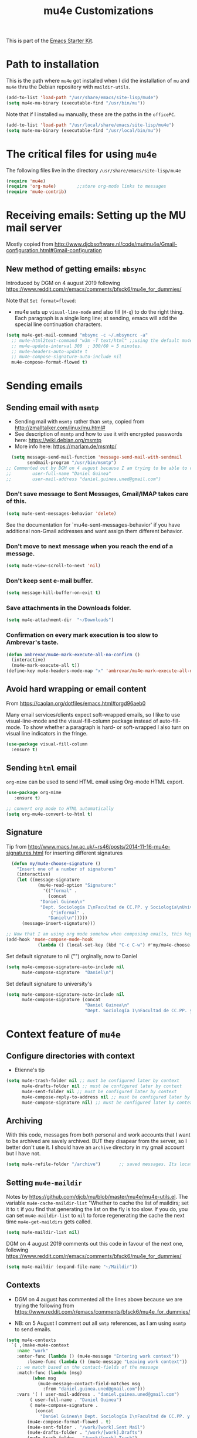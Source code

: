 # -*- coding: utf-8 -*-
# -*- find-file-hook: org-babel-execute-buffer -*-

#+TITLE: mu4e Customizations
#+OPTIONS: toc:nil num:nil ^:nil
#+PROPERTY: header-args :tangle yes

This is part of the [[file:starter-kit.org][Emacs Starter Kit]].

* Path to installation

This is the path where =mu4e= got installed when I did the installation of =mu= and =mu4e= thru the Debian repository with =maildir-utils=.

#+BEGIN_SRC emacs-lisp :tangle yes
(add-to-list 'load-path "/usr/share/emacs/site-lisp/mu4e")
(setq mu4e-mu-binary (executable-find "/usr/bin/mu"))
#+END_SRC

#+RESULTS:
: /usr/bin/mu

Note that if I installed =mu= manually, these are the paths in the =officePC=.

#+BEGIN_SRC emacs-lisp :tangle no
(add-to-list 'load-path "/usr/local/share/emacs/site-lisp/mu4e")
(setq mu4e-mu-binary (executable-find "/usr/local/bin/mu"))
#+END_SRC

* The critical files for using =mu4e=
The following files live in the directory =/usr/share/emacs/site-lisp/mu4e= 

#+BEGIN_SRC emacs-lisp :tangle yes
(require 'mu4e)
(require 'org-mu4e)        ;;store org-mode links to messages
(require 'mu4e-contrib)
#+END_SRC

#+RESULTS:
: mu4e-contrib

* Receiving emails: Setting up the MU mail server

Mostly copied from http://www.djcbsoftware.nl/code/mu/mu4e/Gmail-configuration.html#Gmail-configuration

** COMMENT Get emails with =offlineimap=

#+BEGIN_SRC emacs-lisp :tangle no
(setq mu4e-get-mail-command "offlineimap")   
(setq mu4e-update-mail-and-index 'run-in-background)
#+END_SRC

#+RESULTS:
: offlineimap

Updating email takes ages because I have many Maildir folders, so I follow the advice here: https://www.djcbsoftware.nl/code/mu/mu4e/General.html

DGM disactivates this on 4 august 2019 because I am trying the new method that seems to be quicker, based on =mbsync=.

#+BEGIN_SRC emacs-lisp :tangle no
(setq mu4e-cache-maildir-list t)
#+END_SRC

#+RESULTS:
: t

** New method of getting emails: =mbsync=

Introduced by DGM on 4 august 2019 following https://www.reddit.com/r/emacs/comments/bfsck6/mu4e_for_dummies/

Note that ~Set format=flowed~: 
- mu4e sets up =visual-line-mode= and also fill (=M-q=) to do the right thing. Each paragraph is a single long line; at sending, emacs will add the special line continuation characters.

#+BEGIN_SRC emacs-lisp :tangle yes
(setq mu4e-get-mail-command "mbsync -c ~/.mbsyncrc -a"
  ;; mu4e-html2text-command "w3m -T text/html" ;;using the default mu4e-shr2text
  ;; mu4e-update-interval 300  ; 300/60 = 5 minutes.
  ;; mu4e-headers-auto-update t
  ;; mu4e-compose-signature-auto-include nil
  mu4e-compose-format-flowed t)
#+END_SRC

#+RESULTS:
: t

* Sending emails 
** COMMENT =smtpmail=

#+BEGIN_SRC emacs-lisp :tangle no
(require 'smtpmail)

;;rename files when moving
;;NEEDED FOR MBSYNC
(setq mu4e-change-filenames-when-moving t)

;;set up queue for offline email
;;use mu mkdir  ~/Maildir/personal/queue and ~/Maildir/work/queue to set up first.. but then, how does it choose one? 
(setq smtpmail-queue-mail nil)   ;; start in normal mode
;; (setq smtpmail-queue-mail nil ;; start in normal mode
;;       smtpmail-queue-dir  "~/Maildir/queue/cur") 
#+END_SRC

#+RESULTS:

** Sending email with =msmtp=

- Sending mail with =msmtp= rather than =smtp=, copied from http://zmalltalker.com/linux/mu.html#
- See description of =msmtp= and how to use it with encrypted passwords here: https://wiki.debian.org/msmtp
- More info here: https://marlam.de/msmtp/

#+BEGIN_SRC emacs-lisp :tangle yes
  (setq message-send-mail-function 'message-send-mail-with-sendmail
        sendmail-program "/usr/bin/msmtp")
;; Commented out by DGM on 4 august because I am trying to be able to choose where to send from.
;;        user-full-name "Daniel Guinea"
;;        user-mail-address "daniel.guinea.uned@gmail.com")
#+END_SRC

#+RESULTS:
: /usr/bin/msmtp

*** Don't save message to Sent Messages, Gmail/IMAP takes care of this.

#+BEGIN_SRC emacs-lisp :tangle yes
(setq mu4e-sent-messages-behavior 'delete)
#+END_SRC

#+RESULTS:
: delete

See the documentation for `mu4e-sent-messages-behavior' if you have additional non-Gmail addresses and want assign them different behavior.

*** Don't move to next message when you reach the end of a message.

#+BEGIN_SRC emacs-lisp :tangle yes
(setq mu4e-view-scroll-to-next 'nil)
#+END_SRC

*** Don't keep sent e-mail buffer.

#+BEGIN_SRC emacs-lisp :tangle yes
(setq message-kill-buffer-on-exit t)
#+END_SRC

#+RESULTS:
: t

*** Save attachments in the Downloads folder.

#+BEGIN_SRC emacs-lisp :tangle yes
(setq mu4e-attachment-dir  "~/Downloads")
#+END_SRC

#+RESULTS:
: ~/Downloads

*** Confirmation on every mark execution is too slow to Ambrevar's taste.

#+BEGIN_SRC emacs-lisp :tangle no
(defun ambrevar/mu4e-mark-execute-all-no-confirm ()
  (interactive)
  (mu4e-mark-execute-all t))
(define-key mu4e-headers-mode-map "x" 'ambrevar/mu4e-mark-execute-all-no-confirm)
#+END_SRC

#+RESULTS:
: ambrevar/mu4e-mark-execute-all-no-confirm

*** COMMENT Choose account to send email from

Next is borrowed from http://ionrock.org/emacs-email-and-mu.html (and included in http://zmalltalker.com/linux/mu.html#).  Choose account label to feed =msmtp -a= option based on =From= header in Message buffer; This function must be added to =message-send-mail-hook= for on-the-fly change of =From= address before sending message since =message-send-mail-hook= is processed right  before sending message.

Commented out by DGM on 4 august because I am going to try and use the tips from Linux Magazine.

#+BEGIN_SRC emacs-lisp :tangle no
  (defun choose-msmtp-account ()
    (if (message-mail-p)
        (save-excursion
          (let*
              ((from (save-restriction
                       (message-narrow-to-headers)
                       (message-fetch-field "from")))
               (account
                (cond
                 ((string-match "daniel.guinea.uned@gmail.com" from) "work")
                 ((string-match "daniel.guinea.martin@gmail.com" from) "personal"))))
            (setq message-sendmail-extra-arguments (list '"-a" account))))))
  (setq message-sendmail-envelope-from 'header)
  (add-hook 'message-send-mail-hook 'choose-msmtp-account)
  (add-to-list 'mu4e-bookmarks
               '("maildir:/INBOX OR maildir:/personal/INBOX flag:unread" "Today's news" ?z))
#+END_SRC

#+RESULTS:
| maildir:/INBOX OR maildir:/personal/INBOX flag:unread | Today's news         | 122 |
| flag:unread AND NOT flag:trashed                      | Unread messages      | 117 |
| date:today..now                                       | Today's messages     | 116 |
| date:7d..now                                          | Last 7 days          | 119 |
| mime:image/*                                          | Messages with images | 112 |

*** COMMENT Smartly choose the email address from where to reply

DGM on August 5th: not needed anymore with the =context= setup (I think).

1) messages to =me@foo.example.com= should be replied with =From:me@foo.example.com=
2) messages to =me@bar.example.com= should be replied with =From:me@bar.example.com=
3) all other mail should use =From:me@cuux.example.com=

(I am not sure it is working)

#+BEGIN_SRC emacs-lisp :tangle no
(add-hook 'mu4e-compose-pre-hook
  (defun my-set-from-address ()
    "Set the From address based on the To address of the original."
    (let ((msg mu4e-compose-parent-message)) ;; msg is shorter...
      (when msg
        (setq user-mail-address
          (cond
            ((mu4e-message-contact-field-matches msg :to "daniel.guinea.uned@gmail.com")
              "daniel.guinea.uned@gmail.com")
            ((mu4e-message-contact-field-matches msg :to "daniel.guinea@poli.uned.es")
              "daniel.guinea.uned@gmail.com")
            ((mu4e-message-contact-field-matches msg :to "daniel.guinea.martin@gmail.com")
              "daniel.guinea.martin@gmail.com")
            (t "daniel.guinea.uned@gmail.com")))))))
#+END_SRC

#+RESULTS:
| my-set-from-address |

** Avoid hard wrapping or email content

From https://caolan.org/dotfiles/emacs.html#orgd96aeb0

Many email services/clients expect soft-wrapped emails, so I like to use visual-line-mode and the visual-fill-column package instead of auto-fill-mode. To show whether a paragraph is hard- or soft-wrapped I also turn on visual line indicators in the fringe.

#+BEGIN_SRC emacs-lisp :tangle yes
(use-package visual-fill-column
  :ensure t)
#+END_SRC

** Sending =html= email

=org-mime= can be used to send HTML email using Org-mode HTML export.

#+BEGIN_SRC emacs-lisp :tangle yes
(use-package org-mime
   :ensure t)

;; convert org mode to HTML automatically
(setq org-mu4e-convert-to-html t)
#+END_SRC

#+RESULTS:
: t

** Signature 

Tip from http://www.macs.hw.ac.uk/~rs46/posts/2014-11-16-mu4e-signatures.html for inserting different signatures

#+BEGIN_SRC emacs-lisp :tangle yes
  (defun my/mu4e-choose-signature ()
    "Insert one of a number of signatures"
    (interactive)
    (let ((message-signature
            (mu4e-read-option "Signature:"
              '(("formal" .
                (concat
             "Daniel Guinea\n"
             "Dept. Sociología I\nFacultad de CC.PP. y Sociología\nUniversidad Nacional de Educación a Distancia (UNED)\nCalle Obispo Trejo 2, Madrid 28040\nemail: daniel.guinea@poli.uned.es\nTel. +34 91 398 9441"))
                 ("informal" .
                "Daniel\n")))))
      (message-insert-signature)))

;; Now that I am using org mode somehow when composing emails, this keybind is already in use
(add-hook 'mu4e-compose-mode-hook
            (lambda () (local-set-key (kbd "C-c C-w") #'my/mu4e-choose-signature)))
#+END_SRC

#+RESULTS:
| (lambda nil (local-set-key (kbd C-c C-w) #'my/mu4e-choose-signature)) | my-do-compose-stuff | ambrevar/message-github | (lambda nil (set-fill-column 72) (auto-fill-mode 0) (visual-fill-column-mode) (setq visual-line-fringe-indicators '(left-curly-arrow right-curly-arrow)) (visual-line-mode)) | (lambda nil (local-set-key (kbd C-c C-w) #'my-mu4e-choose-signature)) |


Set default signature to nil ("") orginally, now to Daniel

#+BEGIN_SRC emacs-lisp :tangle yes
  (setq mu4e-compose-signature-auto-include nil
        mu4e-compose-signature  "Daniel\n")
#+END_SRC

#+RESULTS:


Set default signature to university's

#+BEGIN_SRC emacs-lisp :tangle no
  (setq mu4e-compose-signature-auto-include nil
        mu4e-compose-signature (concat
                                "Daniel Guinea\n"
                                "Dept. Sociología I\nFacultad de CC.PP. y Sociología\nUniversidad Nacional de Educación a Distancia (UNED)\nCalle Obispo Trejo 2, Madrid 28040\nemail: daniel.guinea@poli.uned.es\nTel. +34 91 398 9441"))
#+END_SRC

#+RESULTS:
: Daniel Guinea
: Dept. Sociología I
: Facultad de CC.PP. y Sociología
: Universidad Nacional de Educación a Distancia (UNED)
: Calle Obispo Trejo 2, Madrid 28040
: email: daniel.guinea@poli.uned.es
: Tel. +34 91 398 9441

* Context feature of =mu4e=
** Configure directories with context 

- Etienne's tip

#+BEGIN_SRC emacs-lisp :tangle yes
(setq mu4e-trash-folder nil ;; must be configured later by context
      mu4e-drafts-folder nil ;; must be configured later by context
      mu4e-sent-folder nil ;; must be configured later by context
      mu4e-compose-reply-to-address nil ;; must be configured later by context
      mu4e-compose-signature nil) ;; must be configured later by context
#+END_SRC

#+RESULTS:

** Archiving

With this code, messages from both personal and work accounts that I want to be archived are savely archived. BUT they disapear from the server, so I better don't use it. I should have an =archive= directory in my gmail account but I have not. 

#+BEGIN_SRC emacs-lisp :tangle yes
(setq mu4e-refile-folder "/archive")       ;; saved messages. Its location is relative to `mu4e-maildir'
#+END_SRC

#+RESULTS:
: /archive

** Setting =mu4e-maildir= 

Notes by https://github.com/djcb/mu/blob/master/mu4e/mu4e-utils.el. The variable  =mu4e-cache-maildir-list= "Whether to cache the list of maildirs; set it to =t= if you find that generating the list on the fly is too slow. If you do, you can set =mu4e-maildir-list= to =nil= to force regenerating the cache the next time =mu4e-get-maildirs= gets called.

#+BEGIN_SRC emacs-lisp :tangle no
(setq mu4e-maildir-list nil)   
#+END_SRC

#+RESULTS:

DGM on 4 august 2019 comments out this code in favour of the next one, following https://www.reddit.com/r/emacs/comments/bfsck6/mu4e_for_dummies/

#+BEGIN_SRC emacs-lisp :tangle yes
(setq mu4e-maildir (expand-file-name "~/Maildir"))
#+END_SRC
** Contexts  
- DGM on 4 august has commented all the lines above because we are trying the following from https://www.reddit.com/r/emacs/comments/bfsck6/mu4e_for_dummies/

- NB: on 5 August I comment out all =smtp= references, as I am using =msmtp= to send emails.

#+BEGIN_SRC emacs-lisp :tangle yes
(setq mu4e-contexts
  `( ,(make-mu4e-context 
    :name "work" 
    :enter-func (lambda () (mu4e-message "Entering work context"))
        :leave-func (lambda () (mu4e-message "Leaving work context"))
    ;; we match based on the contact-fields of the message
    :match-func (lambda (msg)
          (when msg
            (mu4e-message-contact-field-matches msg
              :from "daniel.guinea.uned@gmail.com")))
    :vars '( ( user-mail-address . "daniel.guinea.uned@gmail.com")
         ( user-full-name . "Daniel Guinea")
         ( mu4e-compose-signature . 
           (concat 
             "Daniel Guinea\n Dept. Sociología I\nFacultad de CC.PP. y Sociología\nUniversidad Nacional de Educación a Distancia (UNED)\nCalle Obispo Trejo 2, Madrid\nemail: daniel.guinea@poli.uned.es\nTel. +34 91 398 9441\n"))
        (mu4e-compose-format-flowed . t)
        (mu4e-sent-folder . "/work/[work].Sent Mail")
        (mu4e-drafts-folder . "/work/[work].Drafts")
        (mu4e-trash-folder . "/work/[work].Trash")
        (mu4e-maildir-shortcuts . ( ("/work/INBOX"            . ?i)
                                    ("/work/[work].Sent Mail" . ?s)
                                    ("/work/[work].Drafts"    . ?d)
                                    ("/work/[work].Trash"     . ?t)
                                    ("/work/[work].Spam"      . ?b)))))
     ,(make-mu4e-context
    :name "personal"
    :enter-func (lambda () (mu4e-message "Switch to personal context"))
    ;; no :leave-func 
    ;; we match based on the maildir of the message
    ;; this matches maildir /personal and its sub-directories
    :match-func (lambda (msg)
          (when msg
			(string-match-p "^/personal" (mu4e-message-field msg :maildir))))
    :vars '( ( user-mail-address . "daniel.guinea.martin@gmail.com")
        (user-full-name . "Daniel")
        (mu4e-compose-signature .  "Daniel\n")
        (mu4e-sent-folder . "/personal/[personal].Sent Mail")
        (mu4e-drafts-folder . "/personal/[personal].Drafts")
        (mu4e-trash-folder . "/personal/[personal].Trash")
        (mu4e-compose-format-flowed . t)
        (mu4e-maildir-shortcuts . ( ("/personal/INBOX"                . ?i)
                                    ("/personal/[personal].Sent Mail" . ?s)
                                    ("/personal/[personal].Drafts"    . ?d)
                                    ("/personal/[personal].Trash"     . ?t)
                                    ("/personal/[personal].Spam"      . ?b)))))
     ))
#+END_SRC

#+RESULTS:
| #s(mu4e-context work (lambda nil (mu4e-message Entering work context)) (lambda nil (mu4e-message Leaving work context)) (lambda (msg) (when msg (mu4e-message-contact-field-matches msg :from daniel.guinea.uned@gmail.com))) ((user-mail-address . daniel.guinea.uned@gmail.com) (user-full-name . Daniel Guinea) (mu4e-compose-signature concat Daniel Guinea |

Leaving out this: 
#+BEGIN_EXAMPLE
Context 1:
        ;; "/work/[work].All Mail"  . ?a)
        ;; (smtpmail-queue-dir . "~/Maildir/work/queue/cur")
        ;; (message-send-mail-function . smtpmail-send-it)
        ;; (smtpmail-smtp-user . "work")
        ;; (smtpmail-starttls-credentials . (("smtp.gmail.com" 587 nil nil)))
        ;; (smtpmail-auth-credentials . (expand-file-name "~/.authinfo.gpg"))
        ;; (smtpmail-default-smtp-server . "smtp.gmail.com")
        ;; (smtpmail-smtp-server . "smtp.gmail.com")
        ;; (smtpmail-smtp-service . 587)
        ;; (smtpmail-debug-info . t)
        ;; (smtpmail-debug-verbose . t)

Context 2:
        ;; ("/personal/[personal].All Mail"  . ?a)
        ;; (smtpmail-queue-dir . "~/Maildir/personal/queue/cur")
        ;; (message-send-mail-function . smtpmail-send-it)
        ;; (smtpmail-smtp-user . "personal")
        ;; (smtpmail-starttls-credentials . (("smtp.gmail.com" 587 nil nil)))
        ;; (smtpmail-auth-credentials . (expand-file-name "~/.authinfo.gpg"))
        ;; (smtpmail-default-smtp-server . "smtp.gmail.com")
        ;; (smtpmail-smtp-server . "smtp.gmail.com")
        ;; (smtpmail-smtp-service . 587)
        ;; (smtpmail-debug-info . t)
        ;; (smtpmail-debug-verbose . t)
#+END_EXAMPLE

Preferably use context names starting with different letters, because the first letter is automatically used as a short-cut, so you will be able to switch between the two contexts simply using =;w= and =;p=.

*** Context tricks

It is possible to automatically fill =mu4e-user-address-list= by concatenating the user-mail-address fields of all contexts: 

This sets `mu4e-user-mail-address-list' to the concatenation of all `user-mail-address' values for all contexts. If you have other mail addresses as well, you'll need to add those manually.


#+BEGIN_SRC emacs-lisp :tangle yes
  (setq mu4e-user-mail-address-list
    (delq nil
      (mapcar (lambda (context)
		(when (mu4e-context-vars context)
		  (cdr (assq 'user-mail-address (mu4e-context-vars context)))))
	mu4e-contexts)))
#+END_SRC

#+RESULTS:
| daniel.guinea.uned@gmail.com | daniel.guinea.martin@gmail.com |

*** Context costumizationl

#+BEGIN_SRC emacs-lisp :tangle yes
;; Don't bother me with context on startup.
;; (setq mu4e-context-policy nil)

;; alternative from DGM on 4 august 2019, https://www.reddit.com/r/emacs/comments/bfsck6/mu4e_for_dummies/
;; start with the first (default) context;
(setq mu4e-context-policy 'pick-first) 
;; (setq mu4e-context-policy nil) 
;; (setq mu4e-context-policy 'ask-if-none) 
;; whether to compose with the current context if no context matched (nil option. In this case I say "ask always")
;; (setq mu4e-compose-context-policy 'always-ask)
;; (setq mu4e-compose-context-policy 'ask)
(setq mu4e-compose-context-policy nil)

;; (setq mu4e-user-mail-address-list (list "daniel.guinea.uned@gmail.com" "daniel.guinea.martin@gmail.com"))

;; (setq mail-user-agent 'mu4e-user-agent)

;; these are actually the defaults
;;    (setq
;;      ;; mu4e-maildir       "~/Maildir/work"      ;; top-level Maildir
;;      mu4e-sent-folder   "[work].Sent Mail"   ;; folder for sent messages
;;      mu4e-drafts-folder "[work].Drafts"      ;; unfinished messages
;;      mu4e-trash-folder  "[work].Trash")      ;; trashed messages
#+END_SRC

#+RESULTS:
: [work].Trash

Note, =mu4e-maildir= takes an actual =filesystem-path=, the other folder names are all relative to =mu4e-maildir=. Also note that this must not be a symbolic link.

* Attachments
** Gnus for attaching
I don't know the use of this but I had it, so...

#+BEGIN_SRC emacs-lisp :tangle yes
  (require 'gnus-dired)
  ;; make the `gnus-dired-mail-buffers' function also work on
  ;; message-mode derived modes, such as mu4e-compose-mode
  (defun gnus-dired-mail-buffers ()
    "Return a list of active message buffers."
    (let (buffers)
      (save-current-buffer
        (dolist (buffer (buffer-list t))
          (set-buffer buffer)
          (when (and (derived-mode-p 'message-mode)
                     (null message-sent-message-via))
            (push (buffer-name buffer) buffers))))
      (nreverse buffers)))

   (setq gnus-dired-mail-mode 'mu4e-user-agent)
   (add-hook 'dired-mode-hook 'turn-on-gnus-dired-mode)
#+END_SRC

** Saving attachments

#+BEGIN_SRC emacs-lisp :tangle yes
(setq mu4e-attachment-dir "~/Downloads"
      mu4e-save-multiple-attachments-without-asking t)
#+END_SRC

#+RESULTS:
: t

* Customizing the main view
** Adding bookmark to menu or =Main view=
- Read https://www.djcbsoftware.nl/code/mu/mu4e/Bookmarks.html

#+BEGIN_SRC emacs-lisp :tangle yes 
(add-to-list 'mu4e-bookmarks
  (make-mu4e-bookmark
    :name  "Messages with attachments"
    :query "flag:attach"
    :key ?a) t)

(add-to-list 'mu4e-bookmarks
  (make-mu4e-bookmark
    :name  "Archived messages"
    :query "maildir:/archive" 
    :key ?z) t)
#+END_SRC


** New bookmarks inspired by the great Royal Holloway Albertch
- https://martinralbrecht.wordpress.com/2016/05/30/handling-email-with-emacs/

#+begin_src emacs-lisp :tangle yes :results silent
  (add-to-list
   'mu4e-bookmarks
   '("(maildir:\"/personal/[personal].Sent Mail\" OR maildir:\"/work/[work].Sent Mail\") AND date:7d..now"
     "Sent in last 7 days" ?s) t)

  (add-to-list
   'mu4e-bookmarks
   '("(maildir:\"/work/INBOX\" OR maildir:\"/work/[work].Spam\"  OR maildir:\"/work/[work].Drafts\" OR maildir:\"/work/[work].Trash\") AND ((from:\"Maria Angel\" OR from:departamentos.polisoci@adm.uned.es OR from:secretaria.poli.soci@adm.uned.es OR from:decanato.polisoci@adm.uned.es OR from:negociado-pruebas-presenciales@adm.uned.es OR from:vicepruebas@adm.uned.es OR from:vrector-pruebas-presen@adm.uned.es OR from:coord.pruebas@adm.uned.es OR from:pruebaspresenciales@adm.uned.es OR from:gastosextraordinariospruebas@adm.uned.es OR from:\"Secretaria Docente\" OR from:\"Secretaría Docente\" OR from:secdoc.cee@adm.uned.es OR from:secretaria-ecoemp@adm.uned.es OR from:\"Secretaría Facultad CC. Economicas\" OR from:gabriela.topa1@gmail.com OR from:\"Gabriela Topa\" OR from:gtopa@psi.uned.es OR from:\"Máster Formación Profesorado\" OR from:master-formacionprofesorado@adm.uned.es OR from:\"M. Angeles Serrano Garcia\" OR from:maserrano@pas.uned.es OR from:\"M. del Puerto Hojas Rosales\" OR from:mhojas@pas.uned.es OR from:secadi.polisoci@adm.uned.es OR from:\"Secadi\" OR from:\"GUADALUPE DAMAS JURADO\" OR from:gdamas@pas.uned.es OR from:llosada@edu.uned.es OR from:egiralde@pas.uned.es OR from:\"MARIA GOMEZ ESCARDA\" OR from:mgomez@poli.uned.es OR from:sociologiauno@adm.uned.es OR from:vrector-profesorado@adm.uned.es OR from:\"Vicerrectorado de Profesorado\" OR from:vrector-gradoyposgrado@adm.uned.es OR from:vadj.grado@adm.uned.es OR from:alba.vrector@adm.uned.es) OR (subject:tfg OR subject:TFG OR body:tfg OR body:TFG OR subject:\"trabajo fin de grado\" OR body:\"trabajo fin de grado\" OR subject:tfm OR subject:TFM OR body:tfm OR body:TFM OR subject:\"trabajo fin de master\" OR body:\"trabajo fin de master\" OR subject:\"/ex.men.*/\"  OR body:\"/ex.men.*/\" OR subject:\"sociologia aplicada\"  OR body:\"sociologia aplicada\" OR subject:/modelo.*/))"
     "Facultad, dept., vicerrec., TFG, exámenes" ?f) t)

  (add-to-list
   'mu4e-bookmarks
   '("(maildir:\"/work/INBOX\" OR maildir:\"/personal/INBOX\" OR maildir:\"/work/[work].Spam\" OR maildir:\"/personal/[personal].Spam\" OR maildir:\"/work/[work].Drafts\" OR maildir:\"/personal/[personal].Drafts\" OR maildir:\"/work/[work].Trash\" OR maildir:\"/personal/[personal].Trash\") AND (from:ricardo.mora.villarrubia@gmail.com OR from:ricardo.mora@uc3m.es OR from:ricardo.mora.villarrubia@outlook.com OR from:\"Ricardo Mora\" OR from:ricmora@eco.uc3m.es OR from:\"Adelheid Holl\" OR from:a.holl@csic.es)"
     "Ricardo" ?r) t)

  (add-to-list
   'mu4e-bookmarks
   '("(maidlir:\"/work/INBOX\" OR maildir:\"/personal/INBOX\" OR maildir:\"/work/[work].Spam\" OR maildir:\"/personal/[personal].Spam\" OR maildir:\"/work/[work].Drafts\" OR maildir:\"/personal/[personal].Drafts\" OR maildir:\"/work/[work].Trash\" OR maildir:\"/personal/[personal].Trash\") AND (from:\"Belén Barreiro\" OR from:bbarreiro@40db.es OR from:40db.es OR from:\"Mónica Méndez\" OR from:monica.mendez@cis.es) OR from:\"Luis Manuel Ayuso Sanchez\" Or from:luis.ayuso@uma.es OR from:\"Juan Ignacio Martinez Pastor\" OR from:jimartinez@poli.uned.es OR from:ecb@uma.es)"
     "Work-hunt" ?h) t)

  (add-to-list
   'mu4e-bookmarks
   '("(maildir:\"/work/INBOX\" OR maildir:\"/personal/INBOX\" OR maildir:\"/work/[work].Spam\" OR maildir:\"/personal/[personal].Spam\" OR maildir:\"/work/[work].Drafts\" OR maildir:\"/personal/[personal].Drafts\" OR maildir:\"/work/[work].Trash\" OR maildir:\"/personal/[personal].Trash\") AND (from:\"Paula Zingoni\" OR from:paulazingoni@gmail.com OR from:\"Croydon County\" OR from:\"Family\" OR from:family.croydon.countycourt@justice.gov.uk OR from:\"Jose Antonio Arcila\" OR from:joseantonio@arcila-abogados.es OR from:\"Elena Benítez Imedio\" OR from:ebi@ayuelajimenez.es OR from:\"Juan Antonio Montoro\" OR from:jmontoro@euroconsejo.org OR from:\"Pablo Velasco Espinosa\" OR from:pvelasco@euroconsejo.org OR from:mensajeria@phidias.es OR from:\"Montessori School\" OR from:\"Mataespesa Montessori School\" OR from:mataespesa@montessorischool.es OR from:\"Laura Romay\" OR from:\"Anna Dick\" OR from:anna.dick@montessorischool.es OR form:\"Gema Baeza Gómez\" OR from:gbg@ayuelajimenez.es)"
     "Operation D" ?d))


  (add-to-list
   'mu4e-bookmarks
   '("(maildir:\"/work/INBOX\" OR maildir:\"/personal/INBOX\" OR maildir:\"/work/[work].Spam\" OR maildir:\"/personal/[personal].Spam\" OR maildir:\"/work/[work].Drafts\" OR maildir:\"/personal/[personal].Drafts\" OR maildir:\"/work/[work].Trash\" OR maildir:\"/personal/[personal].Trash\") AND (from:\"Kenedy Alva\" OR from:kenedy@gmail.com OR from:\"Paz Torrente\" OR from:paztorrente@gmail.com OR from:\"Javier Martín\" OR from:javiermartinr@gmail.com OR from:\"Canal de Isabel II\" OR from:comunicaciones.comerciales@canaldeisabelsegunda.es OR from:\"Jazztel\" OR from:att.cliente.jazztel@jazztel.com)"
     "Ave María" ?a))

  ;;(add-to-list
  ;; 'mu4e-bookmarks
  ;; '("mime:application/* AND NOT mime:application/pgp* AND (maildir:\"/work/INBOX\" OR maildir:\"/personal/INBOX\")"
  ;;   "Messages with attachments for me." ?i) t)
#+end_src

OR subject:modelo OR subject:modelos OR subject:examen OR subject:examenes OR subject:convocatoria OR body:modelo OR body:modelos OR body:examen OR body:examenes OR body:convocatoria

** COMMENT New item in Basics (Main View): =helm-mu=

Not working. 

Tip from https://www.djcbsoftware.nl/code/mu/mu4e/Defining-actions.html
and 
http://djcbsoftware.nl/code/mu/mu4e/Adding-an-action-in-the-message-view.html

#+BEGIN_SRC emacs-lisp :tangle no
(defun my-call-to-helm-mu ()
  "Calls helm-mu."
  (helm-mu)
  )

;; Define 'x' as the shortcut
(add-to-list 'mu4e-view-actions
             '("Mmu search" . my-call-to-helm-mu) t)
#+END_SRC

#+RESULTS:
: ((capture message . mu4e-action-capture-message) (view as pdf . mu4e-action-view-as-pdf) (show this thread . mu4e-action-show-thread) (ViewInBrowser . mu4e-action-view-in-browser) (Mmu search . my-call-to-helm-mu))

* Org capture templates, including for emails

Placed here so that they work with emails.

Article from The Reddit Workflow, accessible at https://www.reddit.com/r/emacs/comments/4gudyw/help_me_with_my_orgmode_workflow_for_notetaking/

Read this on email handling: http://pragmaticemacs.com/emacs/master-your-inbox-with-mu4e-and-org-mode/

On capturing URLs and content from  web pages (and drilling org-drill items from these), read https://orgmode.org/worg/org-contrib/org-drill.html.

Templates with shortcuts =u= and =w= taken from =org-drill= manual.

The 'Respond later' template is a customised TODO which includes some extra email information. This relies on the extended email properties made available in the Org-mode -> Custom Links -> mu4e section of this config.

First, template for contacts from: https://www.reddit.com/r/emacs/comments/8toivy/tip_how_to_manage_your_contacts_with_orgcontacts/

Add field =:BIRTHDAY: %^{yyyy-mm-dd= only add when i want to. Otherwise, if date not valid (YYYY-MM-DD), agenda fails

#+begin_src emacs-lisp :tangle yes
  (defvar my/org-contacts-template "* %(org-contacts-template-name)
  :PROPERTIES:
  :ADDRESS: %^{Calle, Ciudad, CP, País}
  :EMAIL: %(org-contacts-template-email)
  :TEL: %^{Tel}
  :CELL: %^{Mobile}
  :NOTE: %^{NOTE}
  :END:" "Template for org-contacts.")
#+end_src

#+RESULTS:
: my/org-contacts-template

#+BEGIN_SRC emacs-lisp :tangle yes
  (setq org-capture-templates `(
                                ("a"  "Article"  entry
                                 (file+headline "/home/dgm/Dropbox/gtd/bibliography.org" "Bibliography")
                                 "* %a %^g
                                      \n:PROPERTIES:
                                      \n:Created: %U
                                      \n:END:
                                      \n%i
                                      \nBrief description:
                                      \n%?"
                                 :immediate-finish t
                                 :prepend t
                                 :empty-lines 0
                                 :created t)
                                ("c" "Contact" entry (file+headline "/home/dgm/Dropbox/gtd/contacts.org" "Contacts"),
                                 my/org-contacts-template
                                 :empty-lines 1)
                                ("f" "Financial entries (Ledger)")
                                ("fc" "Checking" plain
                                 (file "/media/dgm/blue/documents/personal/finanzas/ledger/journal.dat")
                                 "%(org-read-date) %^{Payee}
                                 Expenses:%^{Account}  $%^{Amount}"
                                 :immediate-finish t)
                                ("fv" "Visa (Credit card)" plain
                                 (file "/media/dgm/blue/documents/personal/finanzas/ledger/journal.dat")
                                 "%(org-read-date) %^{Payee}
                                  Expenses:%^{Account}  $%^{Amount}
                                  Liabilities:Visa"
                                 :immediate-finish t)
                                ("fm" "Metalico" plain
                                 (file "/media/dgm/blue/documents/personal/finanzas/ledger/journal.dat")
                                 "%(org-read-date) * %^{Payee}
                                  Expenses:Cash
                                  Expenses:%^{Account}  %^{Amount}")
                                ("j" "Journal" entry
                                 (file+datetree "/home/dgm/Dropbox/gtd/journal.org")
                                 "* %? \n Added on: %U")
                                ("l" "Life-related Idea" entry
                                 (file+headline "~/Dropbox/gtd/notes.org" "Life-related Ideas")
                                 "* %?\nCaptured on %U from %a\n")
                                ("n" "Note" entry
                                 (file+headline "~/Dropbox/gtd/notes.org" "Notes")
                                 "* %?\nCaptured on %U from %a\n")
                                ("p" "Project-related Idea" entry
                                 (file+headline "~/Dropbox/gtd/notes.org" "Project-related Ideas")
                                 "* %?\nCaptured on %U from %a\n")
                                ("r" "Respond later" entry
                                 (file+headline "~/Dropbox/gtd/inbox.org" "Email")
                                 "* TODO Respond to %a, email by %:from \nEntry added on: %U \n"
                                 :empty-lines 0
                                 :immediate-finish t)
                                ("t" "Todo [inbox]" entry
                                 (file+headline "/home/dgm/Dropbox/gtd/inbox.org" "Tasks")
                                 "* TODO %i%? \nEntry added on: %U from %a\n")
                                ("T" "Tickler" entry
                                 (file+headline "/home/dgm/Dropbox/gtd/tickler.org" "Tickler")
                                 "* %i%? \nEntry added on: %U from %a\n")
                                ("u" "URLs to remember" entry
                                 (file+headline  "/home/dgm/Dropbox/gtd/URLs.org" "URLs")
                                 ,(concat "* TODO Read this URL: '%:description'\nURL: %l\nDate:%U\n\n")
                                 :empty-lines 0
                                 :immediate-finish t)
                                ("w" "Capture web snippet" entry
                                 (file+headline "~/Dropbox/gtd/notes.org" "Webs")
                                 ,(concat "* Web: '%:description'\n\nURL: %l\nTime:%U\n\nContents:\n\n %i\n")
                                 :empty-lines 1
                                 :immediate-finish t)
                                ;;("w"
                                ;;"Capture web snippet"
                                ;;entry
                                ;;(file+headline "~/Dropbox/gtd/notes.org" "Webs")
                                ;; ,(concat "* Web: '%:description'        :"
                                ;;          ":\n:PROPERTIES:\n:DATE_ADDED: %u\n:SOURCE_URL: %c\n:END:\n\n%i\n%?\n")
                                ;; :empty-lines 1
                                ;; :immediate-finish t)
                                ))
#+END_SRC

#+RESULTS:
| a | Article | entry | (file+headline /home/dgm/Dropbox/gtd/bibliography.org Bibliography) | * %a %^g |





Original template: 

#+BEGIN_EXAMPLE
(setq org-capture-templates '(
                              ("t" "Todo [inbox]" entry
                               (file+headline "/home/dgm/Dropbox/gtd/inbox.org" "Tasks")
                                 "* TODO %i%? \nEntry added on: %U from %a\n")
                                ("T" "Tickler" entry
                                 (file+headline "/home/dgm/Dropbox/gtd/tickler.org" "Tickler")
                                 "* %i%?
                                      \nEntry added on: %U from %a\n")
                                ("j" "Journal" entry
                                 (file+datetree "/home/dgm/Dropbox/gtd/journal.org")
                                 "* %?
                                      \n Added on: %U")
                                ("n" "Note" entry
                                 (file "~/Dropbox/gtd/notes.org")
                                  "* %?\nCaptured on %U from %a\n")
                                ("a"  "Article"  entry  
                                 (file+headline "/home/dgm/Dropbox/gtd/bibliography.org" "Bibliography") 
                                  "* %a %^g
                                  \n:PROPERTIES: 
                                  \n:Created: %U
                                  \n:END:
                                  \n%i
                                  \nBrief description:
                                  \n%?"  
                                :immediate-finish t 
                                :prepend t  
                                :empty-lines 1  
                                :created t)))
#+END_EXAMPLE

Bits deteled after the Todo "t" capture template: 

#+BEGIN_EXAMPLE
                               ;;               \nEntry created from this heading or email: %a")
                               
#+END_EXAMPLE

From caolan: https://caolan.org/dotfiles/emacs.html#orgd96aeb0
I've disabled it because it was too cumbersome and i've realized that it doesn't not add the origin file from which I capture in the case of emails! 

#+BEGIN_SRC emacs-lisp :tangle no
;; (push `("t" "Todo" entry (file+headline "/home/dgm/Dropbox/gtd/inbox.org" "Tasks")
;;        ,(string-join
;;          '("* TODO %^{Description}"
;;            "  %?"
;;            "  %a"
;;            "  :LOGBOOK:"
;;            "  - Captured on %U from %a"
;;            "  :END:")
;;          "\n"))
;;      org-capture-templates)
#+END_SRC


As Caolan (https://caolan.org/dotfiles/emacs.html#orgd96aeb0) says, during expansion of the template, =%a= has been replaced by a link to the location from where you called the capture command. This can be extremely useful for deriving tasks from emails, for example. This tip from the Org-mode manual. The =%U= will be replaced with the time of the capture, this is an 'inactive' timestamp meaning it won't show up in the agenda view.

Tip from https://lists.gnu.org/archive/html/emacs-orgmode/2007-08/msg00253.html for having agenda show 30 days: =(setq org-agenda-span (quote month))=

** COMMENT org-capture

See: http://pragmaticemacs.com/emacs/master-your-inbox-with-mu4e-and-org-mode/

Originally, before =(setq org-mu4e-link-query-in-headers-mode nil)= I got the following lines but I'm not sure I want to get rid of the =C-c C-t= shortcut.

#+BEGIN_EXAMPLE
    ;; ;; Org mode has "C-c C-t" for 'org-todo.
    ;; (define-key map (kbd "C-c C-t") 'org-mu4e-store-and-capture))
#+END_EXAMPLE

DGM turns it to "off" on 2 august 2019 to try configuration from Linux Magazine

#+BEGIN_SRC emacs-lisp :tangle no
 (when (require 'org-mu4e nil t)
  (dolist (map (list mu4e-view-mode-map mu4e-headers-mode-map)))
  (setq org-mu4e-link-query-in-headers-mode nil))         store link to message if in header view, not to header query
#+END_SRC

#+RESULTS:

* Display 

** Header behaviour

*** Reddit take

From https://www.reddit.com/r/emacs/comments/bfsck6/mu4e_for_dummies/elgoumx via https://www.reddit.com/r/emacs/comments/bfsck6/mu4e_for_dummies/

#+BEGIN_SRC emacs-lisp :tangle yes
(add-hook 'mu4e-headers-mode-hook
      (defun my/mu4e-change-headers ()
	(interactive)
	(setq mu4e-headers-fields
	      `((:human-date . 25) ;; alternatively, use :date
		(:flags . 6)
		(:from . 22)
        (:thread-subject . ,(- (window-body-width) 70)) ;; alternatively, use :subject
		(:size . 7)
        ))))

;; if you use date instead of human-date in the above, use this setting
;; give me ISO(ish) format date-time stamps in the header list
;(setq mu4e-headers-date-format "%Y-%m-%d %H:%M")
#+END_SRC

#+RESULTS:
| my/mu4e-change-headers | (lambda nil (set (make-local-variable 'bookmark-make-record-function) 'mu4e-view-bookmark-make-record)) |

*** Irreal: Toggle per name/full address with =M-RET=. 

https://irreal.org/blog/?p=6122 says:

 These are the headers to show in the headers list -- a pair of a field and its width, with `nil' meaning 'unlimited'.  (Better only use that for the last field.)

These are the defaults:

#+BEGIN_EXAMPLE
(setq mu4e-headers-fields
     '( (:date          .  25)    ;; alternatively, use :human-date
        (:flags         .   6)
        (:from          .  22)
        (:subject       .  nil))) ;; alternatively, use :thread-subject
#+END_EXAMPLE

And from below I have deleted the following because this is all set in the previous heading.

#+BEGIN_EXAMPLE
 mu4e-headers-fields '((:human-date   . 16)
                       (:flags        .  6)
                       (:size         .  6)
                       (:mailing-list . 10)
                       (:from         . 22)
                       (:subject))
#+END_EXAMPLE


#+BEGIN_SRC emacs-lisp :tangle yes
(setq 
 ;; mu4e-headers-date-format "%F %R" ;; already set
 mu4e-headers-time-format "%R"
 mu4e-hide-index-messages t)
#+END_SRC

#+RESULTS:
: t

*** Threading 

Gmail-style threading. 

https://groups.google.com/forum/#!topic/mu-discuss/ZG0trF0reZk say setting it up to "true" causes the "problem" of mu4e not finding emails that =mu= finds.

Also, by turning it off, I don't see the same message multiple times. If I wouldn't set this option here, in headers view I should toggle it with =W=.
#+BEGIN_SRC emacs-lisp :tangle yes
(setq mu4e-headers-include-related 'nil)
;;(setq mu4e-headers-include-related t)
#+END_SRC

#+RESULTS:

** Make some e-mails stand out a bit.

#+BEGIN_SRC emacs-lisp :tangle yes
(set-face-foreground 'mu4e-unread-face "#8b8b00")
(set-face-attribute 'mu4e-flagged-face nil :inherit 'font-lock-warning-face)
#+END_SRC

** Viewing images 

Viewing images is not trivial. See  https://groups.google.com/forum/#!topic/mu-discuss/0QIgZ27x3Is and  https://caolan.org/dotfiles/emacs.html#orgd96aeb0.

Finally, I adopted the solution by Caolan, who thinks the included =mu4e-shr2text= command, which uses the =shr= package (also used by =eww=) to render =HTML= too slow and have switched to using =w3m= with the =display_link_number= option.

On 4 august I comment out the line =(setq mu4e-html2text-command "w3m -dump -s -T text/html -o display_link_number=true")= because I think this is cared for in the =init.el=


#+BEGIN_SRC emacs-lisp :tangle yes
(setq mu4e-view-show-images t
      mu4e-show-images t
      mu4e-view-image-max-width 800)

(when (fboundp 'imagemagick-register-types)
    (imagemagick-register-types))

;; (setq mu4e-view-prefer-html t)  ;; trying this off as https://www.djcbsoftware.nl/code/mu/mu4e/Displaying-rich_002dtext-messages.html recommends

;; (setq mu4e-html2text-command "w3m -dump -s -T text/html -o display_link_number=true")
#+END_SRC

#+RESULTS:
: mu4e-shr2text

As I said, now I have the following as suggested by 
[[/media/dgm/blue/documents/elibrary/computing/Linux/linuxFormat/tips/emacs2-email-video-246February2019.pdf]]

And it is fine; it's either that or =mu4e-shr2text= but with the latter I get just the same as I get in EWW if I follow the action of viewing the message in my browser. Then I can open Chromium with =&= and see it as intended. With pandoc I get a wonderfully formatted plain-text message.

#+BEGIN_SRC emacs-lisp :tangle yes
;;(setq mu4e-html2text-command 'mu4e-shr2text)
(setq mu4e-html2text-command "iconv -c -t utf-8 | pandoc -f html -t plain")

;; If I use shr, it is convinient to make =shr/eww= readable with dark themes, i.e., if you're using a dark theme, and the messages are hard to read, it can help to change the luminosity, e.g.:
(setq shr-color-visible-luminance-min 80)
#+END_SRC

#+RESULTS:
: iconv -c -t utf-8 | pandoc -f html -t plain

Alternative from https://etienne.depar.is/emacs.d/mu4e.html that works worse: 

#+BEGIN_SRC emacs-lisp :tangle no
(setq mu4e-html2text-command "w3m -dump -T text/html -cols 72 -o display_link_number=true -o auto_image=false -o display_image=false -o ignore_null_img_alt=true")
#+END_SRC

** Call EWW to display HTML messages by pressing =aV= to view in browser

I still can't see HTML messages okay. Trying this tip from https://irreal.org/blog/?p=6122

#+BEGIN_SRC emacs-lisp :tangle yes
(defun jcs-view-in-eww (msg)
    (eww-browse-url (concat "file://" (mu4e~write-body-to-html msg))))

;; Arrange to view messages in either the default browser or EWW
(add-to-list 'mu4e-view-actions '("ViewInBrowser" . mu4e-action-view-in-browser) t)
(add-to-list 'mu4e-view-actions '("Eww view" . jcs-view-in-eww) t)
#+END_SRC

#+RESULTS:
: ((capture message . mu4e-action-capture-message) (view as pdf . mu4e-action-view-as-pdf) (show this thread . mu4e-action-show-thread) (ViewInBrowser . mu4e-action-view-in-browser) (View in browser . my/mu4e-in-browser) (Eww view . jcs-view-in-eww))

** COMMENT Alternative approach by Etienne for displaying current mail in browser
The following  function is called as a mu4e Action, to display the current email body in your external browser. This is useful when event W3M fails at rendering an HTML soup.
From https://etienne.depar.is/emacs.d/mu4e.html

To use it, when in a message body, press =a= to see this included in list of actions.

Not needed anymore as I have the above code already

#+BEGIN_SRC emacs-lisp :tangle no
(defun my/mu4e-in-browser (msg)
  "View the body of the message in a web browser."
  (interactive)
  (let ((html (mu4e-msg-field (mu4e-message-at-point t) :body-html))
        (tmpfile (format "%s/%d.html" temporary-file-directory (random))))
    (unless html (error "No html part for this message"))
    (with-temp-file tmpfile
      (insert
       "<html>"
       "<head><meta http-equiv=\"content-type\""
       "content=\"text/html;charset=UTF-8\">"
       html))
    (browse-url (concat "file://" tmpfile))))

(add-to-list 'mu4e-view-actions
             '("Etienne-View in browser" . my/mu4e-in-browser) t)
#+END_SRC

#+RESULTS:
: ((capture message . mu4e-action-capture-message) (view as pdf . mu4e-action-view-as-pdf) (show this thread . mu4e-action-show-thread) (ViewInBrowser . mu4e-action-view-in-browser) (View in browser . my/mu4e-in-browser) (Eww view . jcs-view-in-eww) (Etienne-View in browser . my/mu4e-in-browser))

* Miscellanea
** Rename files when moving

https://irreal.org/blog/?p=6122 says it is needed for MBSYNC

 #+BEGIN_SRC emacs-lisp :tangle yes
(setq mu4e-change-filenames-when-moving t)
 #+END_SRC

 #+RESULTS:
 : t

** Completion

Because default completion can be extended (e.g. Helm, Ivy).

#+BEGIN_SRC emacs-lisp :tangle yes
(setq mu4e-completing-read-function 'completing-read)
#+END_SRC

#+RESULTS:
: completing-read

** GPG encryption

Try to automatically decrypt emails.

#+BEGIN_SRC emacs-lisp :tangle yes
(setq mu4e-decryption-policy t)
#+END_SRC

#+RESULTS:
: t

Crypt to self so that we can read sent e-mails.

#+BEGIN_SRC emacs-lisp :tangle yes
(setq  mml-secure-openpgp-encrypt-to-self t)
#+END_SRC

#+RESULTS:
: t

** Playing with =split-view=. 

From https://www.djcbsoftware.nl/code/mu/mu4e/Split-view.html

Don't do any splitting of the frame when opening a message. It will simply occupy the whole window where =mu4= sits.

#+BEGIN_SRC emacs-lisp :tangle yes
(setq mu4e-split-view 'nil)
#+END_SRC

#+RESULTS:

** Direct access to =mu4e=

#+BEGIN_SRC emacs-lisp :tangle yes
(global-set-key (kbd "C-*") #'mu4e)
#+END_SRC

#+RESULTS:
: mu4e

** COMMENT Spell check: Culprit of not being able to attach to current draft

Also, killing a draft doesn't work properly with this option active.

#+BEGIN_SRC emacs-lisp :tangle no
(add-hook 'mu4e-compose-mode-hook
    (defun my-do-compose-stuff ()
       "My settings for message composition."
       (visual-line-mode)
       (org-mu4e-compose-org-mode)
           (use-hard-newlines -1)
       (flyspell-mode)))
#+END_SRC

** Don't ask when quitting

#+BEGIN_SRC emacs-lisp :tangle yes
(setq mu4e-confirm-quit nil)
#+END_SRC

#+RESULTS:

** Don't reply to self

#+BEGIN_SRC emacs-lisp :tangle yes
(setq mu4e-compose-dont-reply-to-self t)
#+END_SRC

#+RESULTS:
: t

** Org functionality in compose buffer
:PROPERTIES:
:ID:       48af1742-2872-4dbc-8f3d-ff8940e64c39
:END:

From https://irreal.org/blog/?p=6122

Turned off as I am getting org-related problems.

#+BEGIN_SRC emacs-lisp :tangle yes
(add-hook 'message-mode-hook 'turn-on-orgtbl)
;; (add-hook 'message-mode-hook 'turn-on-orgstruct++) ;; gives error when composing
#+END_SRC

#+RESULTS:
| turn-on-orgtbl | org-contacts-setup-completion-at-point |

** Preview mail file in a new buffer
This function may be called externally to display an email content when we know its file path.
From: https://etienne.depar.is/emacs.d/mu4e.html

#+BEGIN_SRC emacs-lisp :tangle yes
(defun ed/preview-some-mail-at (path)
  (interactive "fPath: ")
  (call-process
   "mu" nil
   (switch-to-buffer (generate-new-buffer "*mail preview*") t)
   t "view" (expand-file-name path))
  (with-current-buffer "*mail preview*"
    (goto-char (point-min))
    (mu4e~fontify-cited)
    (mu4e~fontify-signature)
    (while (re-search-forward "^\\(\\w+:\\) \\(.*\\)$" nil t)
      (let ((key (match-string 1))
            (value (match-string 2)))
        (beginning-of-line)
        (delete-region (point) (line-end-position))
        (insert (concat (propertize key 'face 'mu4e-header-key-face) " "))
        (if (or (string= key "From:")
                (string= key "To:"))
            (insert (propertize value 'face 'mu4e-special-header-value-face))
          (insert (propertize value 'face 'mu4e-header-value-face)))))
    (forward-line)
    (beginning-of-line)
    (insert "\n")
    (read-only-mode)
    (local-set-key (kbd "q") #'kill-this-buffer)))
#+END_SRC

#+RESULTS:
: ed/preview-some-mail-at


** Caolan's costumization <<here>>
!!here: commented out in search of culprit.

From https://caolan.org/dotfiles/emacs.html#orgd96aeb0

#+BEGIN_SRC emacs-lisp :tangle yes
(add-hook 'mu4e-compose-mode-hook
          (lambda ()
            ;;(set-fill-column 72)
            (auto-fill-mode 0)
            ;;(visual-fill-column-mode)
            (setq visual-line-fringe-indicators '(left-curly-arrow right-curly-arrow))))
            ;;(visual-line-mode)))


  ;; I want to see full From header, not only name
  (setq mu4e-view-show-addresses t)
#+END_SRC

#+RESULTS:
| my-do-compose-stuff | ambrevar/message-github | (lambda nil (set-fill-column 72) (auto-fill-mode 0) (visual-fill-column-mode) (setq visual-line-fringe-indicators '(left-curly-arrow right-curly-arrow)) (visual-line-mode)) |

Store a link to a mu4e query or message, setting various properties for use in capture templates. Basic support is provided by =org-mu4e=, but this uses some code from Using =org-capture-templates= with =mu4e= to extend the properties available to templates.

I tangle to no because I am going to introduce a modification following the bug reported here: https://github.com/djcb/mu/issues/1381

#+BEGIN_SRC emacs-lisp :tangle yes
(defun org-mu4e-store-link ()
  "Store a link to a mu4e query or message."
  (cond
    ;; storing links to queries
    ((eq major-mode 'mu4e-headers-mode)
     (let* ((query (mu4e-last-query))
             desc link)
       (org-store-link-props :type "mu4e" :query query)
       (setq link (concat "mu4e:query:" query))
       (org-add-link-props :link link :description link)
       link))
    ;; storing links to messages
    ((eq major-mode 'mu4e-view-mode)
     (let* ((msg (mu4e-message-at-point))
            (msgid (or (plist-get msg :message-id) "<none>"))
            (from (car (car (mu4e-message-field msg :from))))
            (to (car (car (mu4e-message-field msg :to))))
            (subject (mu4e-message-field msg :subject))
            link)
       (setq link (concat "mu4e:msgid:" msgid))
       (org-store-link-props
          :type "mu4e" :from from :to to :subject subject
          :message-id msgid)
       (org-add-link-props
          :link link
          :description (funcall org-mu4e-link-desc-func msg))
   link))))

(org-add-link-type "mu4e" 'org-mu4e-open)
(add-hook 'org-store-link-functions 'org-mu4e-store-link)
#+END_SRC

#+results:
| org-mu4e-store-link |

* COMMENT Miscellanea commented out
** COMMENT Every new email composition gets its own frame and screws everything up!

This is what made Composition go bunkers! Adding the scroll bar and loosing connection with external apps!!!

#+BEGIN_SRC emacs-lisp :tangle no
(setq mu4e-compose-in-new-frame t)
#+END_SRC

#+RESULTS:
: t

** COMMENT Configure your system for several accounts
Check it out here [[/media/dgm/blue/documents/elibrary/computing/Linux/linuxFormat/tips/emacs2-email-video-246February2019.pdf]]

- First, list your accounts.
- Similar instructions here: https://www.djcbsoftware.nl/code/mu/mu4e/Multiple-accounts.html
- Lo comento porque creo que la seccion Context hace esto. 

#+BEGIN_SRC emacs-lisp :tangle no
(defvar my-mu4e-account-alist
       '(("personal"
            (mu4e-sent-folder "/personal/Sent")
            ;;(mu4e-drafts-folder "/personal/Drafts")
            (user-mail-address "daniel.guinea.martin@gmail.com")
            (smtpmail-default-smtp-server "smtp.gmail.com")
            (smtpmail-local-domain "mail.gmail.com")
            (smtpmail-smtp-user "daniel.guinea.martin")
            (smtpmail-smtp-server "smtp.gmail.com")
            (smtpmail-stream-type starttls)
            (smtpmail-smtp-service 25))
        ("work"
            (mu4e-sent-folder "/work/Sent")
            ;; (mu4e-drafts-folder "/work/Drafts")
            (user-mail-address "daniel.guinea.uned@gmail.com")
            (smtpmail-default-smtp-server "smtp.gmail.com")
            (smtpmail-local-domain "gmail.com")
            (smtpmail-smtp-user "daniel.guinea.uned")
            (smtpmail-smtp-server "smtp.gmail.com")
            (smtpmail-stream-type starttls)
            (smtpmail-smtp-service 587))))
#+END_SRC

- Call the above function by asking which account you want to send email from.

#+BEGIN_SRC emacs-lisp :tangle no
(defun my-mu4e-set-account ()
"Set the account for composing a message."
(let* ((account
     (if mu4e-compose-parent-message
      (let ((maildir (mu4e-message-field mu4e-compose-parent-message :maildir)))
        (string-match "/\\(.*?\\)/" maildir)
        (match-string 1 maildir))
       (completing-read (format "Compose with account: (%s) "
                  (mapconcat #’(lambda (var) (car var))
                      my-mu4e-account-alist "/"))
              (mapcar #’(lambda (var) (car var)) my-mu4e-account-alist)
               nil t nil nil (caar my-mu4e-account-alist))))
       (account-vars (cdr (assoc account my-mu4e-account-alist))))
   (if account-vars
      (mapc #’(lambda (var)
         (set (car var) (cadr var))) account-vars)
   (error "No email account found"))))
#+END_SRC

For this code to run you add a hook for when you want to send an email. This results in Emacs asking you which account to use before you send:

#+BEGIN_SRC emacs-lisp :tangle no
(add-hook ‘mu4e-compose-pre-hook ‘my-mu4e-set-account)
#+END_SRC

** COMMENT Indexing 

From https://github.com/djcb/mu/blob/master/NEWS.org, indexing
(1) Allow for indexing in the background; see =mu4e-index-update-in-background=.
(2) Better handle mbsync output in the update buffer
(3) Add variables =mu4e-index-cleanup= and =mu4e-index-lazy= to enable lazy checking from mu4e; you can sit from mu4e using something like:

DGM sets this to no on 2 march 2019 in an attempt to make things more thorough and read emails in mu4e that I could not originally and that, nonetheless, appeared in =mu=.

#+BEGIN_SRC emacs-lisp :tangle no
(setq
  mu4e-index-cleanup nil      ;; don't do a full cleanup check
  mu4e-index-lazy-check t)    ;; don't consider up-to-date dirs
#+END_SRC

#+RESULTS:
: t

** COMMENT Shortcuts 
Setup some handy shortcuts. You can quickly switch to your Inbox -- press =ji=.  Then, when you want to archive some messages, move them to the 'All Mail' folder by pressing =ma=.

#+BEGIN_SRC emacs-lisp :tangle no
  (setq mu4e-maildir-shortcuts
      '( ("/work/INBOX"                    . ?a)
         ("/work/[work].Sent Mail"         . ?b)
         ("/work/[work].Drafts"            . ?c)
         ("/work/[work].Trash"             . ?d)
         ("/work/[work].Spam"              . ?e)
         ("/personal/INBOX"                . ?f)
         ("/personal/[personal].Sent Mail" . ?g)
         ("/personal/[personal].Drafts"    . ?h)
         ("/personal/[personal].Trash"     . ?i)
         ("/personal/[personal].Spam"      . ?j)
        ))
#+END_SRC

#+RESULTS:
: ((/work/INBOX . 97) (/work/[work].Sent Mail . 98) (/work/[work].Drafts . 99) (/work/[work].Trash . 100) (/work/[work].Spam . 101) (/personal/INBOX . 102) (/personal/[personal].Sent Mail . 103) (/personal/[personal].Drafts . 104) (/personal/[personal].Trash . 105) (/personal/[personal].Spam . 106))

** COMMENT Link behavior

From: https://www.reddit.com/r/emacs/comments/bfsck6/mu4e_for_dummies/

=<tab>= to navigate to links, =<RET>= to open them in browser. =backtab= is not working.

Because I have a plain text file now thanks to Pandoc, this is of no use.

#+BEGIN_SRC emacs-lisp :tangle no
(add-hook 'mu4e-view-mode-hook
  (lambda()
    ;; try to emulate some of the eww key-bindings
    (local-set-key (kbd "<RET>") 'mu4e~view-browse-url-from-binding)
    (local-set-key (kbd "<tab>") 'shr-next-link)
    (local-set-key (kbd "<backtab>") 'shr-previous-link)))
#+END_SRC

#+RESULTS:
| (lambda nil (local-set-key (kbd <RET>) 'mu4e~view-browse-url-from-binding) (local-set-key (kbd <tab>) 'shr-next-link) (local-set-key (kbd <backtab>) 'shr-previous-link)) | auto-fill-mode | (lambda nil (set (make-local-variable 'bookmark-make-record-function) 'mu4e-view-bookmark-make-record)) |

** COMMENT Configuring =mu4e= to work with =org=
- I'm getting org-related errors, so I disable this.
- At any rate, with this disabled I still can use org-capture with =C-c c=
- Following [[/media/dgm/blue/documents/elibrary/computing/Linux/linuxFormat/tips/emacs2-email-video-246February2019.pdf]]

The following sets up the connections in our config: 

#+BEGIN_SRC emacs-lisp :tangle no
(define-key mu4e-headers-mode-map (kbd "C-c c") 'org-mu4e-store-and-capture)
(define-key mu4e-view-mode-map (kbd "C-c c") 'org-mu4e-store-and-capture)
;; store org-mode links to messages
;; store links to message if in header view, not  to header query
(setq org-mu4e-link-query-in-headers-mode nil) 
#+END_SRC

#+RESULTS:

With this, the keys are available in headers-mode and view-mode so you can plan. 

** COMMENT Ambrevar's customization

#+BEGIN_SRC emacs-lisp :tangle no
(defun ambrevar/message-fetch-addresses ()
  "Return a list of (NAME EMAIL) from the message header.
The \"From\", \"To\", \"Cc\" and \"Bcc\" fields are looked up.
Addresses in `mu4e-user-mail-address-list' are filtered out.
Duplicates are removed."
;;  (require 'cl) ;; already in starter-kit.org
  (cl-delete-duplicates
   (seq-remove
    (lambda (contact) (member (cadr contact) mu4e-user-mail-address-list))
    (apply 'append
           (if (eq major-mode 'mu4e-compose-mode)
               (save-restriction
                 (message-narrow-to-headers)
                 (mapcar
                  (lambda (addr) (mail-extract-address-components (message-fetch-field addr) t))
                  (seq-filter 'message-fetch-field
                              '("From" "To" "Cc" "Bcc"))))
             (unless (buffer-live-p (mu4e-get-headers-buffer))
               (mu4e-error "no headers buffer connected"))
             (let ((msg (or (mu4e-message-at-point 'noerror)
                            (with-current-buffer (mu4e-get-headers-buffer)
                              ;; When loading messages, point might
                              ;; not be over a message yet.
                              (mu4e-message-at-point 'noerror)))))
               (when msg
                 (delq nil
                       (mapcar (lambda (field)
                                 ;; `mu4e-message-field' returns a list of (NAME . EMAIL).
                                 (mapcar (lambda (addr) (list (car addr) (cdr addr)))
                                         (mu4e-message-field msg field)))
                               '(:from :to :cc :bcc))))))))))
#+END_SRC

#+RESULTS:
: ambrevar/message-fetch-addresses

*** COMMENT Trash by Ambrevar

Gmail trash fix.

#+BEGIN_SRC emacs-lisp :tangle no
(defvar ambrevar/mu4e-move-to-trash-patterns nil
  "List of regexps to match for moving to trash instead of deleting them.
Matches are done against the :maildir field of the e-mail at
point.  See `ambrevar/mu4e-headers-move-to-trash' and
`ambrevar/mu4e-view-move-to-trash'.")

(defun ambrevar/mu4e-headers-move-to-trash ()
  (interactive)
  (let ((msg-dir (mu4e-message-field (mu4e-message-at-point) :maildir)))
    (if (not (seq-filter (lambda (re)
                           (string-match re msg-dir))
                         ambrevar/mu4e-move-to-trash-patterns))
        (mu4e-headers-mark-for-delete)
      (mu4e-mark-set 'move (funcall mu4e-trash-folder (mu4e-message-at-point)))
      (mu4e-headers-next))))

(defun ambrevar/mu4e-view-move-to-trash ()
  (interactive)
  (mu4e~view-in-headers-context
   (ambrevar/mu4e-headers-move-to-trash)
   (mu4e~headers-move (or n 1))))

;;; Don't display trashed messages in bookmarks.  This is useful for Gmail where
;;; the "delete" flag is not used.
(defvar ambrevar/mu4e-trash-folders nil
  "List of trash folders to filter out from bookmarks.")

;; Do this after setting `ambrevar/mu4e-trash-folders'.
(dolist (bookmark mu4e-bookmarks)
  ;; TODO: Why mu4e-bookmark-query does not work here?
  (setf (car bookmark) (concat  (mapconcat (lambda (s) (format "NOT maildir:\"%s\" and " s))
                                           ambrevar/mu4e-trash-folders "")
                                (car bookmark))))
#+END_SRC

*** COMMENT Github

#+BEGIN_SRC emacs-lisp :tangle no
(defun ambrevar/message-github ()
  "When replying to a github message, clean up all bogus recipients.
This function could be useful in `mu4e-compose-mode-hook'."
  (interactive)
  (let ((to (message-fetch-field "To")))
    (when (and to
               (string-match (rx "@reply.github.com" string-end) (cadr (mail-extract-address-components to))))
      (dolist (hdr '("To" "Cc" "Bcc"))
        (let ((addr (message-fetch-field hdr))
              recipients
              bogus-recipients
              clean-recipients)
          (when (stringp addr)
            (setq recipients (mail-extract-address-components addr t)
                  bogus-recipients (message-bogus-recipient-p addr))
            (when bogus-recipients
              (setq clean-recipients (seq-difference recipients bogus-recipients
                                                     (lambda (addrcomp addr)
                                                       (string= (cadr addrcomp) addr))))
              ;; See `message-simplify-recipients'.
              (message-replace-header
               hdr
               (mapconcat
                (lambda (addrcomp)
                  (if (and message-recipients-without-full-name
                           (string-match
                            (regexp-opt message-recipients-without-full-name)
                            (cadr addrcomp)))
                      (cadr addrcomp)
                    (if (car addrcomp)
                        (message-make-from (car addrcomp) (cadr addrcomp))
                      (cadr addrcomp))))
                clean-recipients
                ", "))))))
      (message-sort-headers)
      ;; Delete signature if any.
      (delete-region (save-excursion
                       (message-goto-signature)
                       (unless (eobp)
                         (forward-line -1))
                       (point))
                     (point-max))
      ;; Deleting trailing blank lines.
      (save-excursion
        (goto-char (point-max))
        (delete-blank-lines)
        (delete-blank-lines)))))
(add-hook 'mu4e-compose-mode-hook 'ambrevar/message-github)
#+END_SRC

#+RESULTS:
| ambrevar/message-github | (lambda nil (local-set-key (kbd C-c C-w) #'my-mu4e-choose-signature)) |

*** Contacts

**** TODO COMMENT Don't duplicate contacts.

#+BEGIN_SRC emacs-lisp :tangle yes
  (defun ambrevar/mu4e-contact-dwim ()
    "Return a list of (NAME . ADDRESS).
If point has an `email' property, move it to the front of the list.
Addresses in `mu4e-user-mail-address-list' are skipped."
    (let ((result (ambrevar/message-fetch-addresses))
          (message org-store-link-plist))
      ;; Move contact at point to front.
      (let ((email-at-point (get-text-property (point) 'email))
            (contacts result))
        (when email-at-point
          (while contacts
            (if (not (string= (cadr (car contacts)) email-at-point))
                (setq contacts (cdr contacts))
              (setq result (delete (car contacts) result))
              (push (car contacts) result)
              (setq contacts nil)))))
      result))

  (defun ambrevar/org-contacts-template-name (&optional return-value)
    "Like `org-contacts-template-name' for mu4e."
    (or (car (car (ambrevar/mu4e-contact-dwim)))
        return-value
        "%^{Name}"))
  ;; commented by dgm until i learn how to use contacts with org
  ;; (defun ambrevar/org-contacts-template-email (&optional return-value)
  ;;   "Like `org-contacts-template-name' for mu4e."
  ;;   (or (cadr (car (ambrevar/mu4e-contact-dwim)))
  ;;       return-value
  ;;       (concat "%^{" org-contacts-email-property "}p")))
  ;; (add-to-list 'org-capture-templates
  ;;              `("c" "Add e-mail address to contacts" entry (file+headline ,(car org-contacts-files) "Contacts")
  ;;                "* %(ambrevar/org-contacts-template-name)
  ;; :PROPERTIES:
  ;; :EMAIL: %(ambrevar/org-contacts-template-email)
  ;; :END:")))
#+END_SRC

*** COMMENT Kill-ring

#+BEGIN_SRC emacs-lisp :tangle yes
(defun ambrevar/mu4e-kill-ring-save-message-id (&optional msg)
  "Save MSG's \"message-id\" field to the kill-ring.
If MSG is nil, use message at point."
  (interactive)
  (kill-new (mu4e-message-field (or msg (mu4e-message-at-point)) :message-id)))
#+END_SRC

#+RESULTS:
: ambrevar/mu4e-kill-ring-save-message-id

*** COMMENT mu4e-conversation

De-activated on 4 august by DGM as =mu4e-conversation= was already giving me problems. Plus my new setup with  =mbsync= might be incompatible with this.
 
Check this as well: http://cestlaz.github.io/posts/using-emacs-49-mu4e-conversation/#.W4xUEK0yreQ

#+BEGIN_SRC emacs-lisp :tangle no
(defun ambrevar/mu4e-headers ()
  "Like `mu4e' but show the header view.
Default to unread messages if the header buffer does not already exist."
  (interactive)
  (mu4e~start)
  (if (get-buffer "*mu4e-headers*" )
      (switch-to-buffer "*mu4e-headers*")
    (mu4e-headers-search "flag:unread AND NOT flag:trashed")))

(with-eval-after-load 'mu4e
  ;; mu4e-conversation must be enabled here.
  ;; REVIEW: https://github.com/djcb/mu/issues/1258
  (when (require 'mu4e-conversation nil t)
    (global-mu4e-conversation-mode)
    (add-hook
     'mu4e-conversation-after-send-hook
     (lambda ()
       (let ((mu4e-get-mail-command "offlineimap"))
         (mu4e-update-mail-and-index 'run-in-background))))
    (add-hook 'mu4e-view-mode-hook 'auto-fill-mode)))
(autoload 'ambrevar/mu4e-headers "mu4e")
#+END_SRC
#+RESULTS:

**** make tree view the default
Tip in "mu4e-conversation: Single buffer full-thread display to make e-mails great again" on Reddit.

However, I've realized that if I enable this, my =%a= in the capture template stops working on emails... This happened until ambrevar fixed it after I reported the bug. See [[here]]

#+BEGIN_SRC emacs-lisp :tangle yes
(setq mu4e-conversation-print-function 'mu4e-conversation-print-tree)
#+END_SRC

#+RESULTS:
: mu4e-conversation-print-tree

**** Headers

Don't refresh so that we don't lose the current filter upon, e.g. reading e-mails.

#+BEGIN_SRC emacs-lisp :tangle yes
(setq  mu4e-headers-auto-update nil)
;; (add-hook 'mu4e-index-updated-hook 'mu4e-headers-do-auto-update) ;; updated it says...
#+END_SRC

#+RESULTS:

**** Default reply addresses

Currently, by default =mu4e-conversation= replies to all. I want to be more conservative. Ideally, I would like to be able to choose whether to reply to all or not and never to reply to self but I don't know how to accomplish it.

I've tried the following but it is not working.

#+BEGIN_SRC emacs-lisp :tangle no
(setq mu4e-conversation--draft-reply-all nil)
#+END_SRC

#+RESULTS:

**** A bug in mu4e/mu4e-conversation

Reported here:

https://www.reddit.com/r/emacs/comments/aqhtvf/clash_between_tree_view_of_mu4econversation_and_a/

Indeed, `org-mu4e-store-link` won't do anything if current mode is not either `mu4e-headers-mode` or `mu4e-view-mode` (see code above). Because this function will always be called from a "mu4e" point of view, I suggest changing the second condition to `t` so that it always runs:

#+BEGIN_SRC emacs-lisp :tangle no
(defun org-mu4e-store-link ()
  "Store a link to a mu4e query or message."
  (cond
    ;; storing links to queries
    ((eq major-mode 'mu4e-headers-mode)
      (let* ((query (mu4e-last-query))
	      desc link)
	(org-store-link-props :type "mu4e" :query query)
	(setq
	  desc (concat "mu4e:query:" query)
	  link desc)
	(org-add-link-props :link link :description desc)
	link))
      ;; storing links to messages
    (t
      (let* ((msg  (mu4e-message-at-point))
	     (msgid   (or (plist-get msg :message-id) "<none>"))
	     link)
       (org-store-link-props :type "mu4e" :link link
			     :message-id msgid)
       (setq link (concat "mu4e:msgid:" msgid))
       (org-add-link-props :link link
			   :description (funcall org-mu4e-link-desc-func msg))
       link))))

(org-add-link-type "mu4e" 'org-mu4e-open)
(add-hook 'org-store-link-functions 'org-mu4e-store-link)
#+END_SRC

* COMMENT Settings by the great Martin Albrecth

https://martinralbrecht.wordpress.com/2016/05/30/handling-email-with-emacs/

** COMMENT Contacts

Handling contacts semi-automagically is one of mu4e’s big selling points to me. The functions below make it more automagic.

My shitty regexp for detecting e-mail addresses

#+BEGIN_SRC emacs-lisp :tangle yes
(defconst malb/email-regexp "<?\\([^ ]+@[^ ]+\.[^ >]+\\)>?")
#+END_SRC

#+BEGIN_SRC emacs-lisp :tangle yes
(defun malb/extract-email (str)
  ;; return last sub-string looking like an email address
  (let ((tokens (reverse (split-string-and-unquote str)))
        (match))
    (dolist (token tokens)
      (string-match malb/email-regexp token)
      (setq match (or match (match-string 1 token))))
    match))
#+END_SRC

*** COMMENT Canonicalisation

A table of canonical names for people who cannot seem to fix their headers …

#+BEGIN_SRC emacs-lisp :tangle yes
(defcustom malb/mu4e-name-replacements nil
  "replacement names from e-mail addresses"
  :type '(list :type string)
  :group 'malb)
#+END_SRC

- My uni likes “Lastname, Firstname (Year)” which is weird, so we fix it.
- Some people like to YELL their LASTNAME and then write the first name, we also canonicalise that
- Some people like to send incomplete data, so we maintain a local replacement list

#+BEGIN_SRC emacs-lisp :tangle yes
(defun malb/canonicalise-contact-name (email  &optional name nick)
  ""
  (let* ((name (or name ""))
         (case-fold-search nil)
         ;; look up email address and use entry if found
         (candidate (if nick (caddr (assoc (downcase email) malb/mu4e-name-replacements))
                      (cadr (assoc (downcase email) malb/mu4e-name-replacements)))))
    (if candidate
        candidate
      (progn
        ;; deal with YELL’d last names
        (setq name (replace-regexp-in-string "^\\(\\<[[:upper:]]+\\>\\) \\(.*\\)" "\\2 \\1" name))
        ;; Foo, Bar becomes Bar Foo
        (setq name (replace-regexp-in-string "^\\(.*\\), \\([^ ]+\\).*" "\\2 \\1" name))
        ;; foo bar becomes Foo Bar
        (setq name (capitalize name))))))
#+END_SRC

A function to add new replacements.

#+BEGIN_SRC emacs-lisp :tangle yes
(defun malb/add-mu4e-name-replacement ()
  (interactive)
  (let* ((email (helm-read-string "E-mail: " (downcase (get-text-property (point) 'email))))
         (name  (helm-read-string "Name: "
                                  (malb/canonicalise-contact-name email
                                                                  (get-text-property (point) 'long))))
         (nick  (helm-read-string "Nick: " (replace-regexp-in-string "(.*) " "\\1" name))))
    (add-to-list 'malb/mu4e-name-replacements (list email name nick) t)
    (customize-save-variable 'malb/mu4e-name-replacements malb/mu4e-name-replacements)))
#+END_SRC

#+BEGIN_SRC emacs-lisp :tangle yes
(bind-key "N" #'malb/add-mu4e-name-replacement mu4e-view-mode-map)
#+END_SRC

Canonicalise contacts as they appear from mu4e.

#+BEGIN_SRC emacs-lisp :tangle yes
(defun malb/mu4e-contact-rewrite-function (contact)
  (let* ((email (downcase (plist-get contact :mail)))
         (name (if (equal (plist-get contact :name) email)
                   nil
                 (plist-get contact :name)))
         (case-fold-search t))
    (plist-put contact :name (malb/canonicalise-contact-name email name))
    contact))

(setq mu4e-contact-rewrite-function #'malb/mu4e-contact-rewrite-function)
#+END_SRC

Ignore some e-mail addresses when auto completing:

#+BEGIN_SRC emacs-lisp :tangle yes
(setq mu4e-compose-complete-ignore-address-regexp (rx  (or (seq "no" (zero-or-one "-") "reply")
                                                           (seq "replyto-" (one-or-more char) "@plus.google.com")
                                                           (seq "@" (one-or-more char) ".twitter.com")
                                                           (seq "do-not-reply" (zero-or-more char) "@")
                                                           (seq "bounce-" (one-or-more char) "@"))))
#+END_SRC

Extract a pretty-ish list of contacts from an e-mail.

#+BEGIN_SRC emacs-lisp :tangle yes
(defun malb/extract-contacts (fields)
  "Return a list of 'name <email>' entries."
  (let (addresses
        point-end-of-line
        (case-fold-search t)
        (search-regexp (mapconcat (lambda (arg) (concat "^" arg ": *"))
                                  fields "\\|")))

    ;; extract addresses
    (save-excursion
      (goto-char (point-min))
      (while (re-search-forward search-regexp nil t)
        (save-excursion
          (setq point-end-of-line (re-search-forward "$")))
        (setq addresses (append addresses
                                (mail-header-parse-addresses
                                 (buffer-substring-no-properties (point) point-end-of-line))))))
    (setq addresses (mapcar (lambda (address)
                              (format "\"%s\" <%s>"
                                      (malb/canonicalise-contact-name (car address) (cdr address))
                                      (car address)))
                            addresses))))
#+END_SRC

The following is useful in e-mail templates

#+BEGIN_SRC emacs-lisp :tangle yes
(defun malb/get-names-from-fields (fields)
  (let (contacts
        ret
        point-end-of-line
        (search-regexp (mapconcat (lambda (arg)
                                    (concat "^" arg ": "))
                                  fields "\\|"))
        (case-fold-search t))
    (save-excursion
      (goto-char (point-min))
      (while (re-search-forward search-regexp nil t)
        (save-excursion
          (setq point-end-of-line (re-search-forward "$")))
        (setq contacts (append contacts
                               (mail-header-parse-addresses
                                (buffer-substring-no-properties (point)
                                                                point-end-of-line)))))
      (dolist (contact contacts)
        (let ((name (malb/canonicalise-contact-name (car contact) (cdr contact) t)))
          ;; extract first name
          (when (string-match "\\([^ ,]+\\)" name)
            (push (match-string 1 name) ret))))
      (if ret (string-join (nreverse ret) ", ") ret "¿qué tal?"))))
#+END_SRC

A shortcut:

#+BEGIN_SRC emacs-lisp :tangle yes
(defun malb/get-names-from-to-field ()
  (interactive)
  (malb/get-names-from-fields '("To")))
#+END_SRC

*** COMMENT Rearrange To and CC

Use Helm to re-arrange recipients of an e-mail. I often get e-mail from Bob with Charley in CC which prompts me to send an e-mail to Charley with Bob in CC.

#+BEGIN_SRC emacs-lisp :tangle yes
(defun malb/helm-reorder-recipients ()
  "Re-distribute addresses to To: and CC: fields."
  (interactive)
  (let* ((search-regexp "^to: *\\|^cc: *")
         (addresses (malb/extract-contacts '("to" "cc")))
         (case-fold-search t)
         to cc)

    ;; ask user to split into To and CC
    (setq to (helm :sources (helm-build-sync-source "To:"
                              :candidates addresses
                              :action  '(("Select" . (lambda (x) (helm-marked-candidates)))
                                         ("Ignore" . (lambda (x)))))))

    (dolist (address to)
      (setq addresses (delete address addresses)))

    (if addresses
        (setq cc (helm :sources (helm-build-sync-source "CC:"
                                  :candidates addresses
                                  :action  '(("Select" . (lambda (x) (helm-marked-candidates)))
                                             ("Ignore" . (lambda (x))))))))

    ;; Replace To: and CC: fields
    (save-excursion
      (goto-char (point-min))

      (while (re-search-forward search-regexp nil t)
        (kill-whole-line))

      (message-goto-from)

      (progn (newline)
             (insert "To: ")
             (insert (mapconcat #'identity to ", ")))
      (if cc (progn (newline)
                    (insert "Cc: ")
                    (insert (mapconcat #'identity cc ", ")))))))
#+END_SRC

#+BEGIN_SRC emacs-lisp :tangle yes
(bind-key "C-c ]" #'malb/helm-reorder-recipients mu4e-compose-mode-map)
#+END_SRC

*** COMMENT Contact Look up

#+BEGIN_SRC emacs-lisp :tangle yes
(defun malb/fullcontact ()
  (interactive)
  (let* ((email (replace-regexp-in-string "<\\(.*?\\)>" "\\1" (thing-at-point 'email)))
         (path (expand-file-name "fullcontact.py" user-emacs-directory)))
    (if email
        (let ((msg (shell-command-to-string (format "PYTHONIOENCODING=utf8 python %s -e %s" path email))))
          (message "%s" msg)))))

(bind-key "@" #'malb/fullcontact mu4e-view-mode-map)
#+END_SRC

** COMMENT Searching
A helm menu for contacts, based on ([[http://kitchingroup.cheme.cmu.edu/blog/2015/03/14/A-helm-mu4e-contact-selector/][source]])

#+BEGIN_SRC emacs-lisp :tangle yes
(defun malb/helm-mu-contacts (arg)
  "Helm interface to e-mail addresses.

When ARG equals then the persistent action is search, otherwise
it is to insert the contact.
"
  (interactive "p")

  (if (not mu4e~contacts)
      (progn
        ;; request contacts
        (mu4e~request-contacts)
        (let ((i 0))
          ;; sleep for at most 2 seconds to wait for contacts to be filed
          (while (and (not mu4e~contacts) (> 2 i))
            (sleep-for 1)
            (+ i 1)))))

  (let ((malb/helm-mu-actions
         '(("Insert" . (lambda (x)
                         (insert (mapconcat 'identity
                                            (helm-marked-candidates) ","))))
           ("Find messages (combine multiple with OR)" .
            (lambda (x)
              (mu4e-headers-search
               (format "contact:%s"
                       (mapconcat 'malb/extract-email (helm-marked-candidates) " OR ")))))
           ("Copy to clipboard" . (lambda (x)
                                    (kill-new (mapconcat 'identity
                                                         (helm-marked-candidates) ","))))
           ("Google search" . (lambda (x) (helm-google (replace-regexp-in-string
                                                        (format "^\\(.*\\) %s" malb/email-regexp) "\\1" x))))

           ("Find messages (combine multiple with AND)" .
            (lambda (x)
              (mu4e-headers-search
               (format "contact:%s"
                       (mapconcat 'malb/extract-email (helm-marked-candidates) " AND ")))))
           )))

    (helm :sources (helm-build-sync-source "E-mail address candidates"
                     :candidates  (append
                                   ;; mu contacts
                                   (loop for contact being the hash-key of mu4e~contacts
                                         collect (cons contact contact)))
                     :action  (cond ((equal arg 4) (cons (cadr malb/helm-mu-actions)
                                                         (cons (car malb/helm-mu-actions)
                                                               (cddr  malb/helm-mu-actions))))
                                    (t malb/helm-mu-actions))))))
#+END_SRC

#+BEGIN_SRC emacs-lisp :tangle yes
(key-chord-define mu4e-compose-mode-map ",," #'malb/helm-mu-contacts)
(bind-key "C-c [" #'malb/helm-mu-contacts mu4e-compose-mode-map)
#+END_SRC

** COMMENT Viewing

Use =<TAB>= to preview messages and =q= to close previews.

#+BEGIN_SRC emacs-lisp :tangle yes
(require 'mu4e-view)
(require 'mu4e-headers)

(defun malb/preview-message ()
  (interactive)
  (mu4e-headers-view-message)
  (sleep-for 0.1) ;; this is a HACK
  (select-window (previous-window)))

;; based on (mu4e-select-other-view)
(defun malb/close-message-view ()
  (interactive)
  (let* ((other-buf
	   (cond
	     ((eq major-mode 'mu4e-headers-mode)
	       (mu4e-get-view-buffer))
	     ((eq major-mode 'mu4e-view-mode)
	       (mu4e-get-headers-buffer))))
	  (other-win (and other-buf (get-buffer-window other-buf))))
    (if (window-live-p other-win)
      (progn
          (select-window other-win)
          (sleep-for 0.1)
          (mu4e~view-quit-buffer))
      (mu4e~headers-quit-buffer))))

(bind-key "<tab>" #'malb/preview-message mu4e-headers-mode-map)
(bind-key "q" #'malb/close-message-view mu4e-headers-mode-map)
(bind-key "z" #'malb/close-message-view mu4e-headers-mode-map)
#+END_SRC

Visual-line mode all the way.

#+BEGIN_SRC emacs-lisp :tangle yes
(bind-key "<home>" #'beginning-of-visual-line mu4e-view-mode-map)
(bind-key "<end>" #'end-of-visual-line mu4e-view-mode-map)
#+END_SRC

Headers to show in header view.

#+BEGIN_SRC emacs-lisp :tangle no
(setq mu4e-headers-fields '((:human-date . 10)
                            (:flags . 4)
                            (:mailing-list . 16)
                            (:from . 22)
                            (:to . 22)
                            (:subject)))
#+END_SRC

Use imagemagick, if available

#+BEGIN_SRC emacs-lisp :tangle no
(when (fboundp 'imagemagick-register-types)
  (imagemagick-register-types))
#+END_SRC

View e-mails with width restriction, but wider for HTML

#+BEGIN_SRC emacs-lisp :tangle yes
(defun malb/mu4e-view-mode-hook ()
  "View e-mails with width restriction, but wider for HTML."
  (if (boundp 'msg)
      (let* ((txt (mu4e-message-field msg :body-txt))
             (html (mu4e-message-field msg :body-html)))
        (cond
         ((and (> (* mu4e-view-html-plaintext-ratio-heuristic
                     (length txt)) (length html))
               (or (not mu4e-view-prefer-html) (not html)))
          (set-fill-column 80))
         (t
          (set-fill-column 120))))
    (set-fill-column 80))
  (visual-line-mode 1)
  (visual-fill-column-mode 1))

(add-hook 'mu4e-view-mode-hook #'malb/mu4e-view-mode-hook)
#+END_SRC

Set higher contrast.

#+BEGIN_SRC emacs-lisp :tangle no
(setq shr-color-visible-luminance-min 80)
;; (setq mu4e-html2text-command "iconv -c -t utf-8 | pandoc -f html -t plain")
#+END_SRC

** COMMENT Actions

Action to search messages by/to sender.

#+BEGIN_SRC emacs-lisp :tangle yes
(defun malb/search-for-sender (msg)
  "Search for messages sent by the sender of the message at point."
  (mu4e-headers-search
   (concat "from:" (cdar (mu4e-message-field msg :from)))))

(defun malb/search-for-sender-extended (msg)
  "Search for messages sent by the sender of the message at point."
  (mu4e-headers-search
   (concat "from:"  (mu4e-headers-search (cdar (mu4e-message-field msg :from)))
           "OR to:" (mu4e-headers-search (cdar (mu4e-message-field msg :from)))
           "OR cc:" (mu4e-headers-search (cdar (mu4e-message-field msg :from))))))

(add-to-list 'mu4e-view-actions
             '("from 🔍" . malb/search-for-sender) t)
(add-to-list 'mu4e-headers-actions
             '("from 🔍" . malb/search-for-sender) t)

;; (add-to-list 'mu4e-view-actions
;;              '("sender search" . malb/search-for-sender-extended) t)
#+END_SRC

Action to search messages involving all correspondents.

#+BEGIN_SRC emacs-lisp :tangle yes
(defun malb/find-correspondence (msg)
  "Find messages involving all correspondents."
  (let ((addresses (append (mapcar (lambda (x) (cdr x))
                                   (mu4e-message-field msg :to))
                           (mapcar (lambda (x) (cdr x))
                                   (mu4e-message-field msg :cc))
                           (mapcar (lambda (x) (cdr x))
                                   (mu4e-message-field msg :from)))))
    (helm :sources (helm-build-sync-source "Filter candidates:"
                     :candidates addresses
                     :after-init-hook (lambda () (with-helm-buffer
                                                   (run-at-time 0.25 nil #'helm-mark-all)))
                     :action '(("Filter" . (lambda (x) (setq addresses (helm-marked-candidates))))
                              ("Use all" . (lambda (x))))))
    (mu4e-headers-search
     (format "contact:%s"
             (mapconcat 'identity addresses " AND ")))))

(add-to-list 'mu4e-view-actions
             '("Contact 🔍" . malb/find-correspondence) t)

(add-to-list 'mu4e-headers-actions
             '("Contact 🔍" . malb/find-correspondence) t)
#+END_SRC

DWIM action. ~malb/mu4e-dwim-actions~ is a list of triples ~("from regexp" "subject regexp" (lambda (msg) …))~ where the lambda is executed whenever both regexps match. Processing does not stop after the first match.

#+BEGIN_SRC emacs-lisp :tangle yes
(setq malb/mu4e-dwim-actions nil)

(defun malb/mu4e-dwim-action (msg)
  (let  ((from (cdr (car (mu4e-message-field msg :from))))
         (subject (mu4e-message-field msg :subject)))
    (dolist (action malb/mu4e-dwim-actions)
      (let ((from-regexp (car action))
            (subject-regexp (cadr action))
            (f (caddr action)))
        (when (and
               (string-match from-regexp from)
               (string-match subject-regexp subject))
          (funcall f msg))))))

(add-to-list 'mu4e-view-actions
             '("dwim" . malb/mu4e-dwim-action) t)
(add-to-list 'mu4e-headers-actions
             '("dwim" . malb/mu4e-dwim-action) t)
#+END_SRC

* COMMENT Yasnippet for email composition
Now that our addresses are canonicalised, I can use those to fill in a few more bits. Given an email starting with “To: John Doe <john@example.com>” there is no point in typing the name “John” again when I do the customary “Hi …,”. Here, YASnippet comes in. YASnippet is a templating system for Emacs inspired by TextMate, which allows to map short sequences of characters to other sequences of characters, potentially by asking for more user input and/or calling some arbitrary Emacs Lisp function. For example, here’s my “hi” template

#+BEGIN_EXAMPLE
# -*- mode: snippet -*-
# name: Say "hi"
# key: Hi
# --
Hi ${1:`(malb/yas-get-names-from-to-fields)`},

$0

Cheers,
Martin
#+END_EXAMPLE

Using this snippet, typing Hi<Tab> triggers email boilerplate to be inserted, with the cursor eventually placed in the position of $0. The name used in the greeting is computed using the following function:

#+BEGIN_SRC emacs-lisp :tangle yes
(defun malb/canonicalise-contact-name (email  &optional name nick)
  ""
  (let* ((name (or name ""))
         (case-fold-search nil)
         ;; look up email address and use entry if found
         (candidate (if nick (caddr (assoc (downcase email) malb/mu4e-name-replacements))
                      (cadr (assoc (downcase email) malb/mu4e-name-replacements)))))
    (if candidate
        candidate
      (progn
        ;; deal with YELL’d last names
        (setq name (replace-regexp-in-string "^\\(\\<[[:upper:]]+\\>\\) \\(.*\\)" "\\2 \\1" name))
        ;; Foo, Bar becomes Bar Foo
        (setq name (replace-regexp-in-string "^\\(.*\\), \\([^ ]+\\).*" "\\2 \\1" name))
        ;; foo bar becomes Foo Bar
        (setq name (capitalize name))))))
#+END_SRC

#+begin_src emacs-lisp :tangle yes
(defun malb/yas-get-names-from-fields (fields)
  (let (names
        ret
        name
        point-end-of-line
        (search-regexp (mapconcat (lambda (arg)
                                    (concat "^" arg ": "))
                                  fields "\\|"))
        (case-fold-search nil))
    (save-excursion
      (goto-char (point-min))
      (while (re-search-forward search-regexp nil t)
        (save-excursion
          (setq point-end-of-line (re-search-forward "$")))
        (setq name (buffer-substring-no-properties (point) point-end-of-line))
        (setq name (split-string name "[^ ]+@[^ ]+," t " ")) ;; split on email@address,
        (setq names (append names name)))
      (dolist (name names)
        (setq name (malb/canonicalise-contact-name name))
        (if (string-match "\\([^ ,]+\\)" name)
            (progn
              (setq name (match-string 1 name))
              (setq name (capitalize name))
              (if ret
                  (setq ret (concat ret ", " name))
                (setq ret name)))))
      (if ret ret "¿qué tal?"))))

(defun malb/yas-get-names-from-to-fields ()
  (interactive)
  (malb/yas-get-names-from-fields '("To")))
#+end_src

#+RESULTS:
: malb/yas-get-names-from-to-fields

Of course, you can create much more elaborate snippets calling all kinds of functions to respond to all kinds of email. Once you created so many snippets that you’re at risk of loosing track, I recommend helm-yasnippet as a nice interactive interface for selecting the right snippet.

* Get the first name of the person you are replying to 

Finally, I got it working from here: http://pragmaticemacs.com/emacs/customise-the-reply-quote-string-in-mu4e/

#+begin_src emacs-lisp :tangle yes
;; function to return first name of email recipients
;; used by yasnippet
;; inspired by
;;http://blog.binchen.org/posts/how-to-use-yasnippets-to-produce-email-templates-in-emacs.html
(defun bjm/mu4e-get-names-for-yasnippet ()
  "Return comma separated string of names for an email"
  (interactive)
  (let ((email-name "") str email-string email-list email-name2 tmpname)
    (save-excursion
      (goto-char (point-min))
      ;; first line in email could be some hidden line containing NO to field
      (setq str (buffer-substring-no-properties (point-min) (point-max))))
    ;; take name from TO field - match series of names
    (when (string-match "^To: \"?\\(.+\\)" str)
      (setq email-string (match-string 1 str)))
    ;;split to list by comma
    (setq email-list (split-string email-string " *, *"))
    ;;loop over emails
    (dolist (tmpstr email-list)
      ;;get first word of email string
      (setq tmpname (car (split-string tmpstr " ")))
      ;;remove whitespace or ""
      (setq tmpname (replace-regexp-in-string "[ \"]" "" tmpname))
      ;;join to string
      (setq email-name
            (concat email-name ", " tmpname)))
    ;;remove initial comma
    (setq email-name (replace-regexp-in-string "^, " "" email-name))

    ;;see if we want to use the name in the FROM field
    ;;get name in FROM field if available, but only if there is only
    ;;one name in TO field
    (if (< (length email-list) 2)
        (when (string-match "^On.+, \\([^ ,\n]+\\).+wrote:$" str)
          (progn
            (setq email-name2 (match-string 1 str))
            ;;prefer name in FROM field if TO field has "@"
            (when (string-match "@" email-name)
              (setq email-name email-name2))
            )))
    email-name))
#+end_src

#+RESULTS:
: bjm/mu4e-get-names-for-yasnippet

And not off to customise the reply quote string in mu4e:

#+begin_src emacs-lisp :tangle yes
;; customize the reply-quote-string
(setq message-citation-line-format "On %a %d %b %Y at %R, %f wrote:\n")
;; choose to use the formatted string
(setq message-citation-line-function 'message-insert-formatted-citation-line)
#+end_src


* =helm-mu=

Read https://martinralbrecht.wordpress.com/2016/05/30/handling-email-with-emacs/#more-1336

#+BEGIN_SRC emacs-lisp :tangle yes
(use-package helm-mu
  :ensure t
  :config (progn
            (bind-key "S" #'helm-mu mu4e-main-mode-map)))

;;(when (reéquire 'helm-mu nil t)
;;  (dolist (map (list mu4e-headers-mode-map mu4e-main-mode-map mu4e-view-mode-map))
;;    (define-key map "m" 'helm-mu)))
#+END_SRC

#+RESULTS:
: #s(hash-table size 65 test eql rehash-size 1.5 rehash-threshold 0.8125 data (:use-package (23949 48934 551986 973000) :init (23949 48934 551964 167000) :config (23949 48934 551725 862000) :config-secs (0 0 695 805000) :init-secs (0 0 1158 979000) :use-package-secs (0 0 1231 800000)))

* View e-mails with width restriction, but wider for HTML

#+BEGIN_SRC emacs-lisp :tangle yes
(defun malb/mu4e-view-mode-hook ()
  "View e-mails with width restriction, but wider for HTML."
  (if (boundp 'msg)
      (let* ((txt (mu4e-message-field msg :body-txt))
             (html (mu4e-message-field msg :body-html)))
        (cond
         ((and (> (* mu4e-view-html-plaintext-ratio-heuristic
                     (length txt)) (length html))
               (or (not mu4e-view-prefer-html) (not html)))
          (set-fill-column 80))
         (t
          (set-fill-column 120))))
    (set-fill-column 80))
  (visual-line-mode 1)
  (visual-fill-column-mode 1))

(add-hook 'mu4e-view-mode-hook #'malb/mu4e-view-mode-hook)
#+END_SRC

#+RESULTS:
| malb/mu4e-view-mode-hook | (lambda nil (set (make-local-variable 'bookmark-make-record-function) 'mu4e-view-bookmark-make-record)) |

* Fields when composing email

#+begin_src emacs-lisp :tangle yes
(setq mu4e-view-fields '(:from :to :cc :bcc :subject :flags :date :maildir :mailing-list :tags :attachments :signature :decryption))
#+end_src

#+RESULTS:
| :from | :to | :cc | :bcc | :subject | :flags | :date | :maildir | :mailing-list | :tags | :attachments | :signature | :decryption |

* Provide 

#+BEGIN_SRC emacs-lisp :tangle yes
(provide 'starter-kit-mu4e)
#+END_SRC

#+RESULTS:
: starter-kit-mu4e

* Final message
#+source: message-line
#+begin_src emacs-lisp :tangle yes
(message "Starter Kit User Mu4e File loaded.")
#+end_src

#+RESULTS: message-line
: Starter Kit User Mu4e File loaded.

